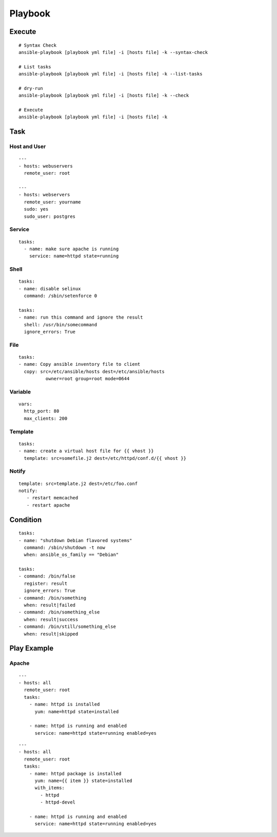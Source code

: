 ==========
Playbook
==========

Execute
=========

::

  # Syntax Check
  ansible-playbook [playbook yml file] -i [hosts file] -k --syntax-check

  # List tasks
  ansible-playbook [playbook yml file] -i [hosts file] -k --list-tasks

  # dry-run
  ansible-playbook [playbook yml file] -i [hosts file] -k --check

  # Execute
  ansible-playbook [playbook yml file] -i [hosts file] -k 


Task
======

Host and User
-----------------

::

  ---
  - hosts: webuservers
    remote_user: root

  ---
  - hosts: webservers
    remote_user: yourname
    sudo: yes
    sudo_user: postgres


Service
---------

::

  tasks:
    - name: make sure apache is running
      service: name=httpd state=running


Shell
-------

::

  tasks:
  - name: disable selinux
    command: /sbin/setenforce 0

  tasks:
  - name: run this command and ignore the result
    shell: /usr/bin/somecommand
    ignore_errors: True


File
------

::

  tasks:
  - name: Copy ansible inventory file to client
    copy: src=/etc/ansible/hosts dest=/etc/ansible/hosts
            owner=root group=root mode=0644


Variable
----------

::

  vars:
    http_port: 80
    max_clients: 200


Template
----------

::

  tasks:
  - name: create a virtual host file for {{ vhost }}
    template: src=somefile.j2 dest=/etc/httpd/conf.d/{{ vhost }}


Notify
--------

::

  template: src=template.j2 dest=/etc/foo.conf
  notify:
     - restart memcached
     - restart apache


Condition
===========

::

  tasks:
  - name: "shutdown Debian flavored systems"
    command: /sbin/shutdown -t now
    when: ansible_os_family == "Debian"

  tasks:
  - command: /bin/false
    register: result
    ignore_errors: True
  - command: /bin/something
    when: result|failed
  - command: /bin/something_else
    when: result|success
  - command: /bin/still/something_else
    when: result|skipped


Play  Example
===============

Apache
--------

::

  ---
  - hosts: all
    remote_user: root
    tasks:
      - name: httpd is installed
        yum: name=httpd state=installed

      - name: httpd is running and enabled
        service: name=httpd state=running enabled=yes

::

  ---
  - hosts: all
    remote_user: root
    tasks:
      - name: httpd package is installed
        yum: name={{ item }} state=installed
        with_items:
          - httpd
          - httpd-devel

      - name: httpd is running and enabled
        service: name=httpd state=running enabled=yes

